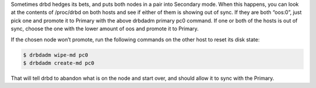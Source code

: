 .. The contents of this file may be included in multiple topics.
.. This file should not be changed in a way that hinders its ability to appear in multiple documentation sets.

Sometimes drbd hedges its bets, and puts both nodes in a pair into Secondary mode. When this happens, you can look at the contents of /proc/drbd on both hosts and see if either of them is showing out of sync. If they are both “oos:0”, just pick one and promote it to Primary with the above drbdadm primary pc0 command. If one or both of the hosts is out of sync, choose the one with the lower amount of oos and promote it to Primary.

If the chosen node won’t promote, run the following commands on the other host to reset its disk state:

.. code-block:: bash

   $ drbdadm wipe-md pc0
   $ drbdadm create-md pc0

That will tell drbd to abandon what is on the node and start over, and should allow it to sync with the Primary.